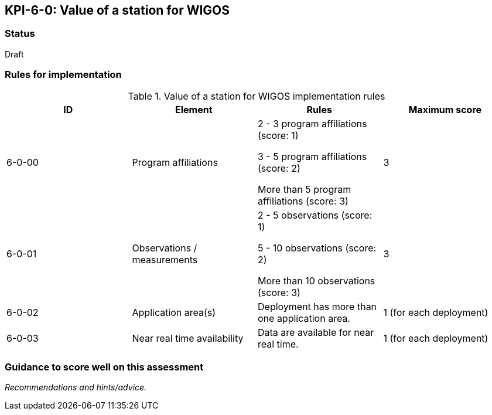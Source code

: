 == KPI-6-0: Value of a station for WIGOS

=== Status

Draft

=== Rules for implementation

.Value of a station for WIGOS implementation rules
|===
|ID |Element |Rules |Maximum score

|6-0-00
|Program affiliations
|2 - 3 program affiliations (score: 1)

3 - 5 program affiliations (score: 2)

More than 5 program affiliations (score: 3)
|3

|6-0-01
|Observations / measurements
|2 - 5 observations (score: 1)

5 - 10 observations (score: 2)

More than 10 observations (score: 3)
|3

|6-0-02
|Application area(s)
|Deployment has more than one application area.
|1 (for each deployment)


|6-0-03
|Near real time availability 
|Data are available for near real time.
|1 (for each deployment)


|===

=== Guidance to score well on this assessment

_Recommendations and hints/advice._

